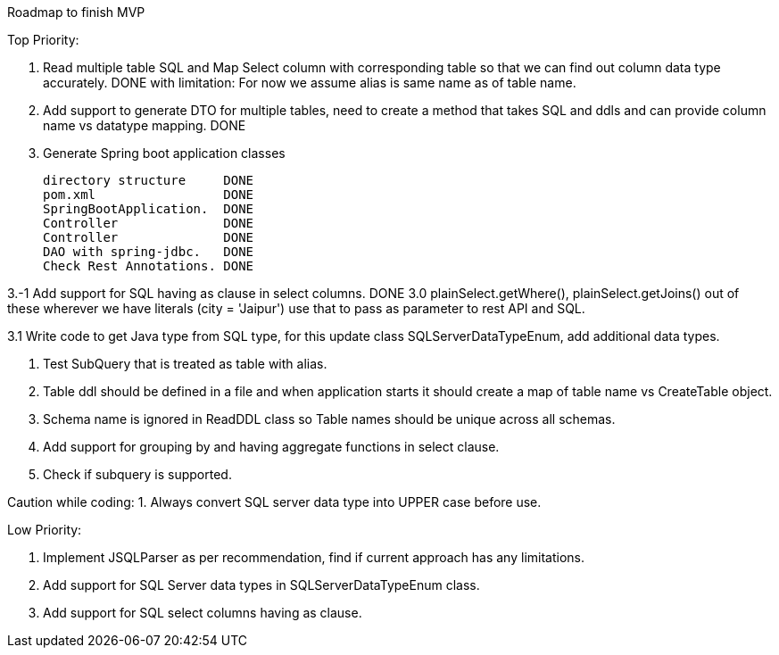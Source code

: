 Roadmap to finish MVP

Top Priority:

1. Read multiple table SQL and Map Select column with corresponding table so that we can find out column data type accurately.
DONE with limitation: For now we assume alias is same name as of table name.

2. Add support to generate DTO for multiple tables, need to create a method that takes SQL and ddls and can provide column name vs datatype mapping.
DONE

3. Generate Spring boot application classes

    directory structure     DONE
    pom.xml                 DONE
    SpringBootApplication.  DONE
    Controller              DONE
    Controller              DONE
    DAO with spring-jdbc.   DONE
    Check Rest Annotations. DONE

3.-1 Add support for SQL having as clause in select columns. DONE
3.0 plainSelect.getWhere(), plainSelect.getJoins() out of these wherever we have literals (city = 'Jaipur') use that to pass as parameter to rest API and SQL.

3.1 Write code to get Java type from SQL type, for this update class SQLServerDataTypeEnum, add additional data types.

4. Test SubQuery that is treated as table with alias.

5. Table ddl should be defined in a file and when application starts it should create a map of table name vs CreateTable object.

6. Schema name is ignored in ReadDDL class so Table names should be unique across all schemas.

7. Add support for grouping by and having aggregate functions in select clause.

8. Check if subquery is supported.


Caution while coding:
1. Always convert SQL server data type into UPPER case before use.

Low Priority:

1. Implement JSQLParser as per recommendation, find if current approach has any limitations.
2. Add support for SQL Server data types in SQLServerDataTypeEnum class.
3. Add support for SQL select columns having as clause.